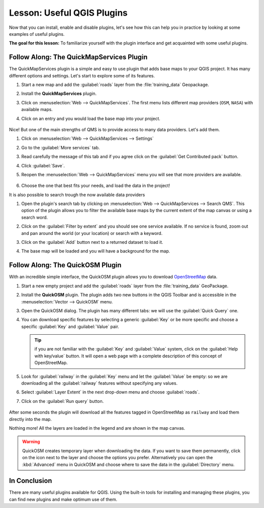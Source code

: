 |LS| Useful QGIS Plugins
===============================================================================

Now that you can install, enable and disable plugins, let's see how this can
help you in practice by looking at some examples of useful plugins.

**The goal for this lesson:** To familiarize yourself with the plugin interface
and get acquainted with some useful plugins.


|basic| |FA| The QuickMapServices Plugin
-------------------------------------------------------------------------------

The QuickMapServices plugin is a simple and easy to use plugin that adds base maps
to your QGIS project.
It has many different options and settings.
Let's start to explore some of its features.

#. Start a new map and add the :guilabel:`roads` layer from the :file:`training_data`
   Geopackage.
#. Install the **QuickMapServices** plugin.
#. Click on :menuselection:`Web --> QuickMapServices`.
   The first menu lists different map providers (``OSM``, ``NASA``) with available maps.
#. Click on an entry and you would load the base map into your project.

   .. figure:: img/qms_result.png
      :align: center
      :width: 80%

Nice! But one of the main strengths of QMS is to provide access to many data providers.
Let's add them.

#. Click on :menuselection:`Web --> QuickMapServices --> Settings`
#. Go to the :guilabel:`More services` tab.
#. Read carefully the message of this tab and if you agree click on the
   :guilabel:`Get Contributed pack` button.
#. Click :guilabel:`Save`.

#. Reopen the :menuselection:`Web --> QuickMapServices` menu you will see
   that more providers are available.

   .. figure:: img/qms_menu.png
      :align: center

#. Choose the one that best fits your needs, and load the data in the project!

It is also possible to search trough the now available data providers

#. Open the plugin's search tab by clicking on :menuselection:`Web --> QuickMapServices --> Search QMS`.
   This option of the plugin allows you to filter the available base maps
   by the current extent of the map canvas or using a search word.
#. Click on the :guilabel:`Filter by extent` and you should see one service available.
   If no service is found, zoom out and pan around the world (or your location)
   or search with a keyword.
#. Click on the :guilabel:`Add` button next to a returned dataset to load it.
#. The base map will be loaded and you will have a background for the map.

   .. figure:: img/qms_search_added.png
      :align: center
      :width: 80%


|basic| |FA| The QuickOSM Plugin
-------------------------------------------------------------------------------

With an incredible simple interface, the QuickOSM plugin allows you to download
`OpenStreetMap <https://www.openstreetmap.org/>`_ data.

#. Start a new empty project and add the :guilabel:`roads` layer from the
   :file:`training_data` GeoPackage.
#. Install the **QuickOSM** plugin.
   The plugin adds two new buttons in the QGIS Toolbar
   and is accessible in the :menuselection:`Vector --> QuickOSM` menu.
#. Open the QuickOSM dialog. The plugin has many different tabs: we will use the
   :guilabel:`Quick Query` one.
#. You can download specific features by selecting a generic :guilabel:`Key` or be more
   specific and choose a specific :guilabel:`Key` and :guilabel:`Value` pair.

   .. tip:: if you are not familiar with the :guilabel:`Key` and :guilabel:`Value`
    system, click on the :guilabel:`Help with key/value` button. It will open a
    web page with a complete description of this concept of OpenStreetMap.

#. Look for :guilabel:`railway` in the :guilabel:`Key` menu and let the :guilabel:`Value` be
   empty: so we are downloading all the :guilabel:`railway` features without specifying
   any values.
#. Select :guilabel:`Layer Extent` in the next drop-down menu and choose :guilabel:`roads`.
#. Click on the :guilabel:`Run query` button.

   .. figure:: img/quickosm_setup.png
      :align: center

After some seconds the plugin will download all the features tagged in OpenStreetMap
as ``railway`` and load them directly into the map.

Nothing more! All the layers are loaded in the legend and are shown in the map
canvas.

.. figure:: img/quickosm_result.png
   :align: center
   :width: 60 %

.. warning:: QuickOSM creates temporary layer when downloading the data. If you
  want to save them permanently, click on the |indicatorMemory| icon next to the
  layer and choose the options you prefer. Alternatively you can open the
  :kbd:`Advanced` menu in QuickOSM and choose where to save the data in the
  :guilabel:`Directory` menu.


|IC|
-------------------------------------------------------------------------------

There are many useful plugins available for QGIS. Using the built-in tools for
installing and managing these plugins, you can find new plugins and make
optimum use of them.


.. Substitutions definitions - AVOID EDITING PAST THIS LINE
   This will be automatically updated by the find_set_subst.py script.
   If you need to create a new substitution manually,
   please add it also to the substitutions.txt file in the
   source folder.

.. |FA| replace:: Follow Along:
.. |IC| replace:: In Conclusion
.. |LS| replace:: Lesson:
.. |WN| replace:: What's Next?
.. |addHtml| image:: /static/common/mActionAddHtml.png
   :width: 1.5em
.. |basic| image:: /static/common/basic.png
.. |hard| image:: /static/common/hard.png
.. |helpContents| image:: /static/common/mActionHelpContents.png
   :width: 1.5em
.. |indicatorMemory| image:: /static/common/mIndicatorMemory.png
   :width: 1.5em
.. |saveMapAsImage| image:: /static/common/mActionSaveMapAsImage.png
   :width: 1.5em
.. |symbology| image:: /static/common/symbology.png
   :width: 2em
